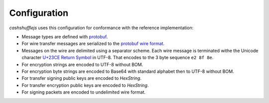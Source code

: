 Configuration
-------------

`cashshufflejs` uses this configuration for conformance with the reference
implementation:

- Message types are defined with protobuf_.
- For wire transfer messages are serialized to the `protobuf wire format`_.
- Messages on the wire are delimited using a separator scheme. Each wire
  message is terminated withe the Unicode character `U+23CE Return Symbol`_
  in UTF-8. That encodes to the 3 byte sequence ``e2 8f 8e``.
- For encryption strings are encoded to UTF-8 without BOM.
- For encryption byte strings are encoded to Base64 with standard alphabet
  then to UTF-8 without BOM.
- For transfer signing public keys are encoded to `HexString`.
- For transfer encryption public keys are encoded to `HexString`.
- For signing packets are encoded to undelimited wire format.

.. _protobuf: https://developers.google.com/protocol-buffers/
.. _protobuf wire format:
   https://developers.google.com/protocol-buffers/docs/encoding
.. _`U+23CE Return Symbol`: https://codepoints.net/U+23CE
